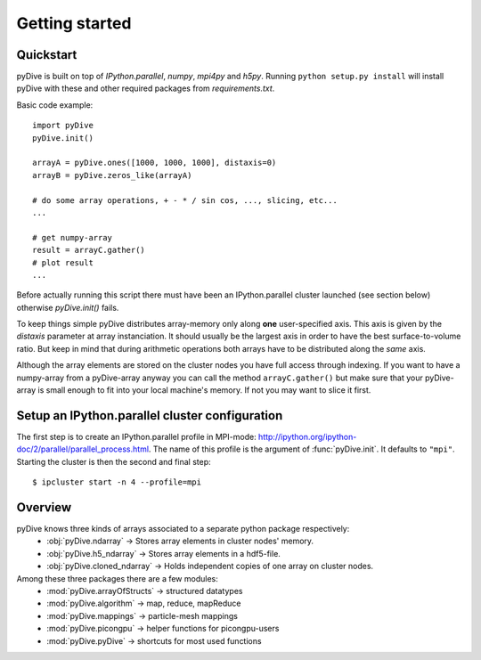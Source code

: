 Getting started
===============

Quickstart
----------

pyDive is built on top of *IPython.parallel*, *numpy*, *mpi4py* and *h5py*. Running ``python setup.py install`` will install
pyDive with these and other required packages from `requirements.txt`.

Basic code example: ::

  import pyDive
  pyDive.init()

  arrayA = pyDive.ones([1000, 1000, 1000], distaxis=0)
  arrayB = pyDive.zeros_like(arrayA)

  # do some array operations, + - * / sin cos, ..., slicing, etc...
  ...

  # get numpy-array
  result = arrayC.gather()
  # plot result
  ...

Before actually running this script there must have been an IPython.parallel cluster launched (see section below) otherwise `pyDive.init()` fails.

To keep things simple pyDive distributes array-memory only along **one** user-specified axis. This axis is given by the `distaxis`
parameter at array instanciation. It should usually be the largest axis in order to have the best surface-to-volume ratio. 
But keep in mind that during arithmetic operations both arrays have to be distributed along the *same* axis.

Although the array elements are stored on the cluster nodes you have full access through indexing. If you want to have a numpy-array
from a pyDive-array anyway you can call the method ``arrayC.gather()`` but make sure that your pyDive-array is small enough to fit
into your local machine's memory. If not you may want to slice it first.

.. _cluster-config:

Setup an IPython.parallel cluster configuration
-----------------------------------------------

The first step is to create an IPython.parallel profile in MPI-mode: http://ipython.org/ipython-doc/2/parallel/parallel_process.html.
The name of this profile is the argument of :func:`pyDive.init`. It defaults to ``"mpi"``.
Starting the cluster is then the second and final step::

  $ ipcluster start -n 4 --profile=mpi

Overview
--------

pyDive knows three kinds of arrays associated to a separate python package respectively:
  - :obj:`pyDive.ndarray` -> Stores array elements in cluster nodes' memory.
  - :obj:`pyDive.h5_ndarray` -> Stores array elements in a hdf5-file.
  - :obj:`pyDive.cloned_ndarray` -> Holds independent copies of one array on cluster nodes.

Among these three packages there are a few modules:
  - :mod:`pyDive.arrayOfStructs` -> structured datatypes
  - :mod:`pyDive.algorithm` -> map, reduce, mapReduce
  - :mod:`pyDive.mappings` -> particle-mesh mappings
  - :mod:`pyDive.picongpu` -> helper functions for picongpu-users
  - :mod:`pyDive.pyDive` -> shortcuts for most used functions

